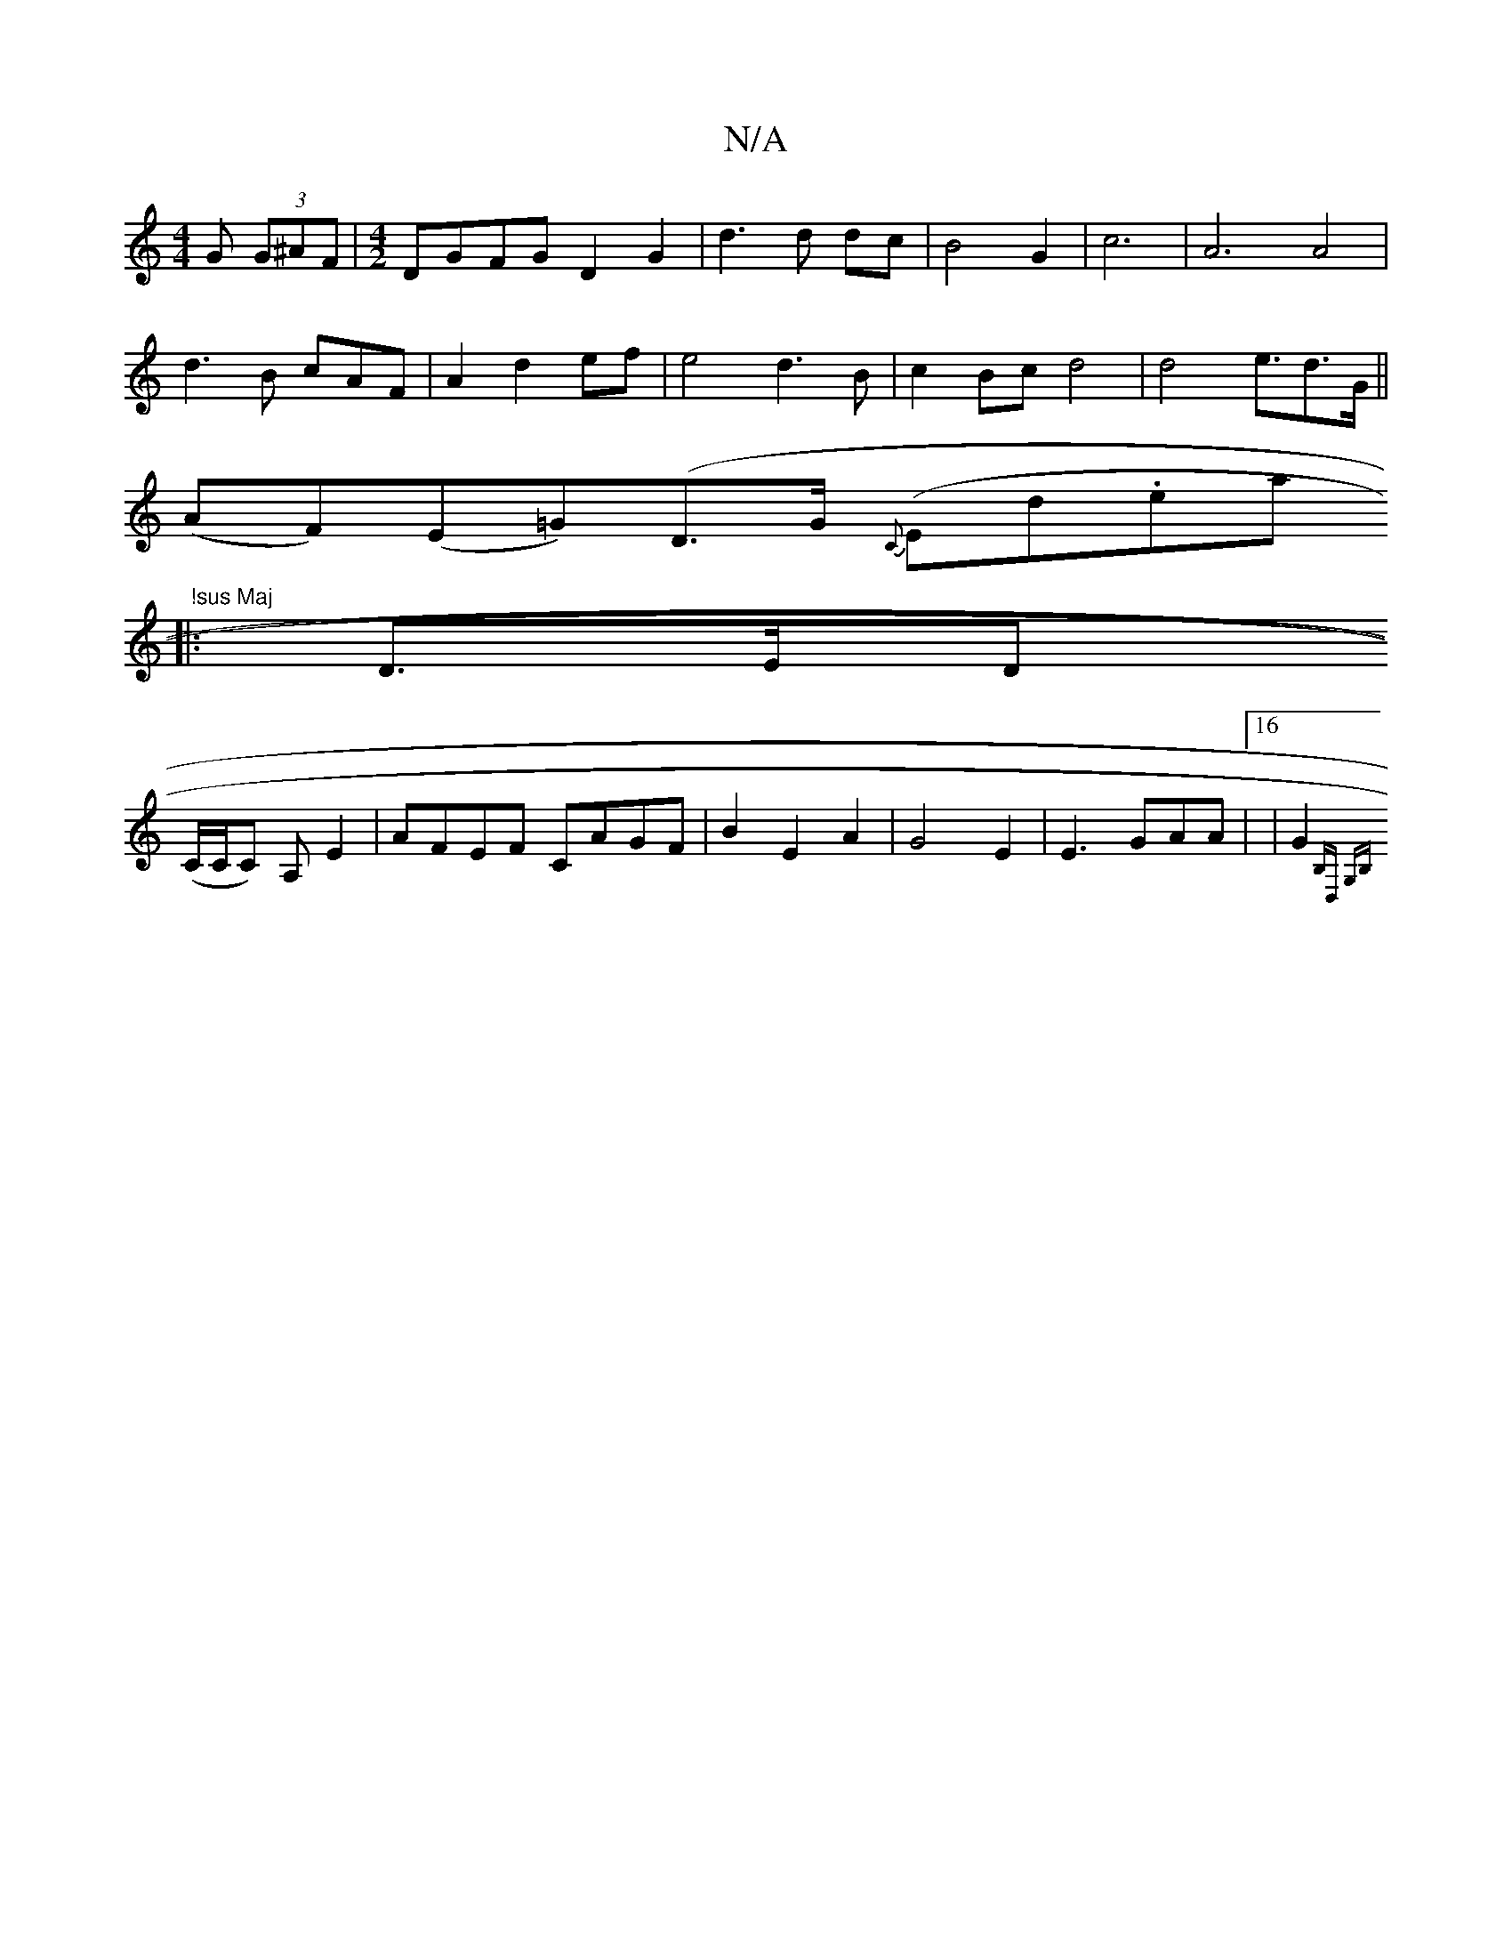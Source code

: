 X:1
T:N/A
M:4/4
R:N/A
K:Cmajor
G (3 G^AF|[M:4/2]DGFG D2G2 | d3d dc | B4 G2-|c6|A6 A4|
d3 B cAF|A2d2ef|e4d3B|c2Bc d4|d4e3/2d>G||
(AF)(E=G)(D>G {C}(Endi.ela" !sus Maj
|: D>ED
(C/C/C) A, E2|AFEF CAGF|B2E2A2-|G4E2|E3GAA|16|G2{B,D, G,B,